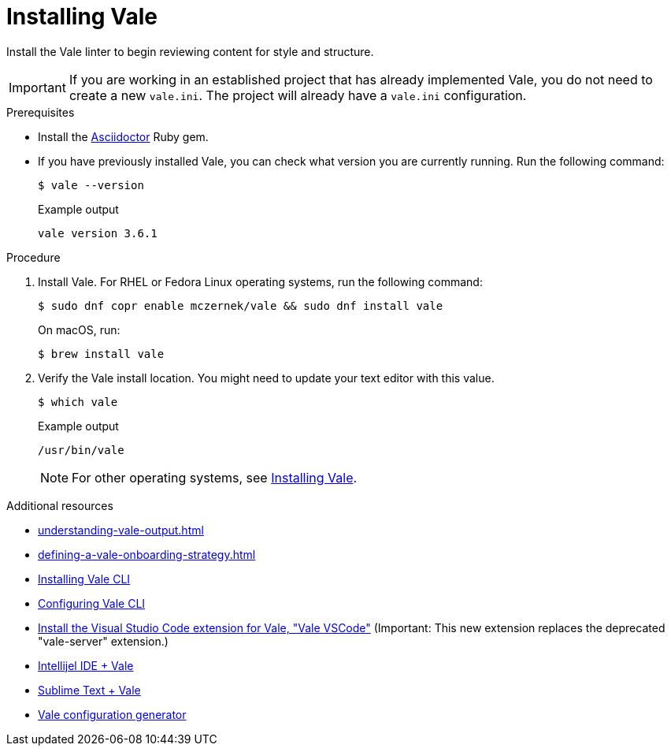 // Metadata for Antora
:navtitle: Installing Vale
:keywords: vale
:description: Describes how to install from the latest release and configure the Vale CLI
:page-aliases: end-user-guide:using-vale-cli.adoc, installing-vale-cli-from-zip.adoc
// End of metadata for Antora
[id="proc_installing-vale-cli"]
= Installing Vale

Install the Vale linter to begin reviewing content for style and structure.

[IMPORTANT]
====
If you are working in an established project that has already implemented Vale, you do not need to create a new `vale.ini`.
The project will already have a `vale.ini` configuration.
====

.Prerequisites

* Install the link:https://docs.asciidoctor.org/asciidoctor/latest/install/[Asciidoctor] Ruby gem.

* If you have previously installed Vale, you can check what version you are currently running.
Run the following command:
+
[source,terminal]
----
$ vale --version
----
+
.Example output
[source,terminal]
----
vale version 3.6.1
----

.Procedure

. Install Vale.
For RHEL or Fedora Linux operating systems, run the following command:
+
[source,terminal]
----
$ sudo dnf copr enable mczernek/vale && sudo dnf install vale
----
+
On macOS, run:
+
[source,terminal]
----
$ brew install vale
----

. Verify the Vale install location.
You might need to update your text editor with this value.
+
[source,terminal]
----
$ which vale
----
+
.Example output
[source,terminal]
----
/usr/bin/vale
----
+
[NOTE]
====
For other operating systems, see link:https://vale.sh/docs/vale-cli/installation/[Installing Vale].
====

.Additional resources
* xref:understanding-vale-output.adoc[]
* xref:defining-a-vale-onboarding-strategy.adoc[]
* link:https://vale.sh/docs/vale-cli/installation/[Installing Vale CLI]
* link:https://vale.sh/docs/topics/config[Configuring Vale CLI]
* link:https://marketplace.visualstudio.com/items?itemName=ChrisChinchilla.vale-vscode[Install the Visual Studio Code extension for Vale, "Vale VSCode"] (Important: This new extension replaces the deprecated "vale-server" extension.)
* link:https://plugins.jetbrains.com/plugin/19613-vale-cli[Intellijel IDE + Vale]
* link:https://packagecontrol.io/packages/LSP-vale-ls[Sublime Text + Vale]
* link:https://vale.sh/generator[Vale configuration generator]
